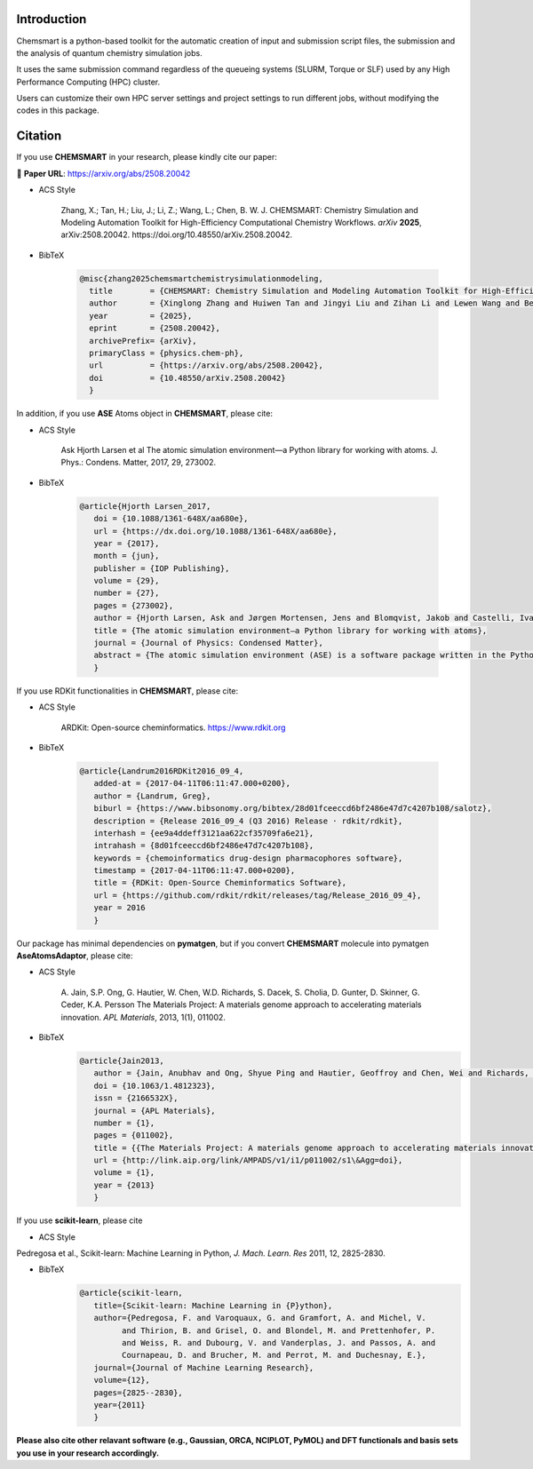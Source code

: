 ##############
 Introduction
##############

.. image:: _static/logo1.png
   :width: 400
   :align: center

Chemsmart is a python-based toolkit for the automatic creation of input and submission script files, the submission and
the analysis of quantum chemistry simulation jobs.

It uses the same submission command regardless of the queueing systems (SLURM, Torque or SLF) used by any High
Performance Computing (HPC) cluster.

Users can customize their own HPC server settings and project settings to run different jobs, without modifying the
codes in this package.

##########
 Citation
##########

If you use **CHEMSMART** in your research, please kindly cite our paper:

📄 **Paper URL**: https://arxiv.org/abs/2508.20042

-  ACS Style

      Zhang, X.; Tan, H.; Liu, J.; Li, Z.; Wang, L.; Chen, B. W. J. CHEMSMART: Chemistry Simulation and Modeling
      Automation Toolkit for High-Efficiency Computational Chemistry Workflows. *arXiv* **2025**, arXiv:2508.20042.
      https://doi.org/10.48550/arXiv.2508.20042.

-  BibTeX

      .. code:: console

         @misc{zhang2025chemsmartchemistrysimulationmodeling,
           title        = {CHEMSMART: Chemistry Simulation and Modeling Automation Toolkit for High-Efficiency Computational Chemistry Workflows},
           author       = {Xinglong Zhang and Huiwen Tan and Jingyi Liu and Zihan Li and Lewen Wang and Benjamin W. J. Chen},
           year         = {2025},
           eprint       = {2508.20042},
           archivePrefix= {arXiv},
           primaryClass = {physics.chem-ph},
           url          = {https://arxiv.org/abs/2508.20042},
           doi          = {10.48550/arXiv.2508.20042}
           }

In addition, if you use **ASE** Atoms object in **CHEMSMART**, please cite:

-  ACS Style

      Ask Hjorth Larsen et al The atomic simulation environment—a Python library for working with atoms. J. Phys.:
      Condens. Matter, 2017, 29, 273002.

-  BibTeX

      .. code:: console

         @article{Hjorth Larsen_2017,
            doi = {10.1088/1361-648X/aa680e},
            url = {https://dx.doi.org/10.1088/1361-648X/aa680e},
            year = {2017},
            month = {jun},
            publisher = {IOP Publishing},
            volume = {29},
            number = {27},
            pages = {273002},
            author = {Hjorth Larsen, Ask and Jørgen Mortensen, Jens and Blomqvist, Jakob and Castelli, Ivano E and Christensen, Rune and Dułak, Marcin and Friis, Jesper and Groves, Michael N and Hammer, Bjørk and Hargus, Cory and Hermes, Eric D and Jennings, Paul C and Bjerre Jensen, Peter and Kermode, James and Kitchin, John R and Leonhard Kolsbjerg, Esben and Kubal, Joseph and Kaasbjerg, Kristen and Lysgaard, Steen and Bergmann Maronsson, Jón and Maxson, Tristan and Olsen, Thomas and Pastewka, Lars and Peterson, Andrew and Rostgaard, Carsten and Schiøtz, Jakob and Schütt, Ole and Strange, Mikkel and Thygesen, Kristian S and Vegge, Tejs and Vilhelmsen, Lasse and Walter, Michael and Zeng, Zhenhua and Jacobsen, Karsten W},
            title = {The atomic simulation environment—a Python library for working with atoms},
            journal = {Journal of Physics: Condensed Matter},
            abstract = {The atomic simulation environment (ASE) is a software package written in the Python programming language with the aim of setting up, steering, and analyzing atomistic simulations. In ASE, tasks are fully scripted in Python. The powerful syntax of Python combined with the NumPy array library make it possible to perform very complex simulation tasks. For example, a sequence of calculations may be performed with the use of a simple ‘for-loop’ construction. Calculations of energy, forces, stresses and other quantities are performed through interfaces to many external electronic structure codes or force fields using a uniform interface. On top of this calculator interface, ASE provides modules for performing many standard simulation tasks such as structure optimization, molecular dynamics, handling of constraints and performing nudged elastic band calculations.}
            }

If you use RDKit functionalities in **CHEMSMART**, please cite:

-  ACS Style

      ARDKit: Open-source cheminformatics. https://www.rdkit.org

-  BibTeX

      .. code:: console

         @article{Landrum2016RDKit2016_09_4,
            added-at = {2017-04-11T06:11:47.000+0200},
            author = {Landrum, Greg},
            biburl = {https://www.bibsonomy.org/bibtex/28d01fceeccd6bf2486e47d7c4207b108/salotz},
            description = {Release 2016_09_4 (Q3 2016) Release · rdkit/rdkit},
            interhash = {ee9a4ddeff3121aa622cf35709fa6e21},
            intrahash = {8d01fceeccd6bf2486e47d7c4207b108},
            keywords = {chemoinformatics drug-design pharmacophores software},
            timestamp = {2017-04-11T06:11:47.000+0200},
            title = {RDKit: Open-Source Cheminformatics Software},
            url = {https://github.com/rdkit/rdkit/releases/tag/Release_2016_09_4},
            year = 2016
            }

Our package has minimal dependencies on **pymatgen**, but if you convert **CHEMSMART** molecule into pymatgen
**AseAtomsAdaptor**, please cite:

-  ACS Style

      A. Jain, S.P. Ong, G. Hautier, W. Chen, W.D. Richards, S. Dacek, S. Cholia, D. Gunter, D. Skinner, G. Ceder, K.A.
      Persson The Materials Project: A materials genome approach to accelerating materials innovation. *APL Materials*,
      2013, 1(1), 011002.

-  BibTeX
      .. code:: console

         @article{Jain2013,
            author = {Jain, Anubhav and Ong, Shyue Ping and Hautier, Geoffroy and Chen, Wei and Richards, William Davidson and Dacek, Stephen and Cholia, Shreyas and Gunter, Dan and Skinner, David and Ceder, Gerbrand and Persson, Kristin a.},
            doi = {10.1063/1.4812323},
            issn = {2166532X},
            journal = {APL Materials},
            number = {1},
            pages = {011002},
            title = {{The Materials Project: A materials genome approach to accelerating materials innovation}},
            url = {http://link.aip.org/link/AMPADS/v1/i1/p011002/s1\&Agg=doi},
            volume = {1},
            year = {2013}
            }

If you use **scikit-learn**, please cite

-  ACS Style

Pedregosa et al., Scikit-learn: Machine Learning in Python, *J. Mach. Learn. Res* 2011, 12, 2825-2830.

-  BibTeX
      .. code:: console

         @article{scikit-learn,
            title={Scikit-learn: Machine Learning in {P}ython},
            author={Pedregosa, F. and Varoquaux, G. and Gramfort, A. and Michel, V.
                  and Thirion, B. and Grisel, O. and Blondel, M. and Prettenhofer, P.
                  and Weiss, R. and Dubourg, V. and Vanderplas, J. and Passos, A. and
                  Cournapeau, D. and Brucher, M. and Perrot, M. and Duchesnay, E.},
            journal={Journal of Machine Learning Research},
            volume={12},
            pages={2825--2830},
            year={2011}
            }

**Please also cite other relavant software (e.g., Gaussian, ORCA, NCIPLOT, PyMOL) and DFT functionals and basis sets you
use in your research accordingly.**

